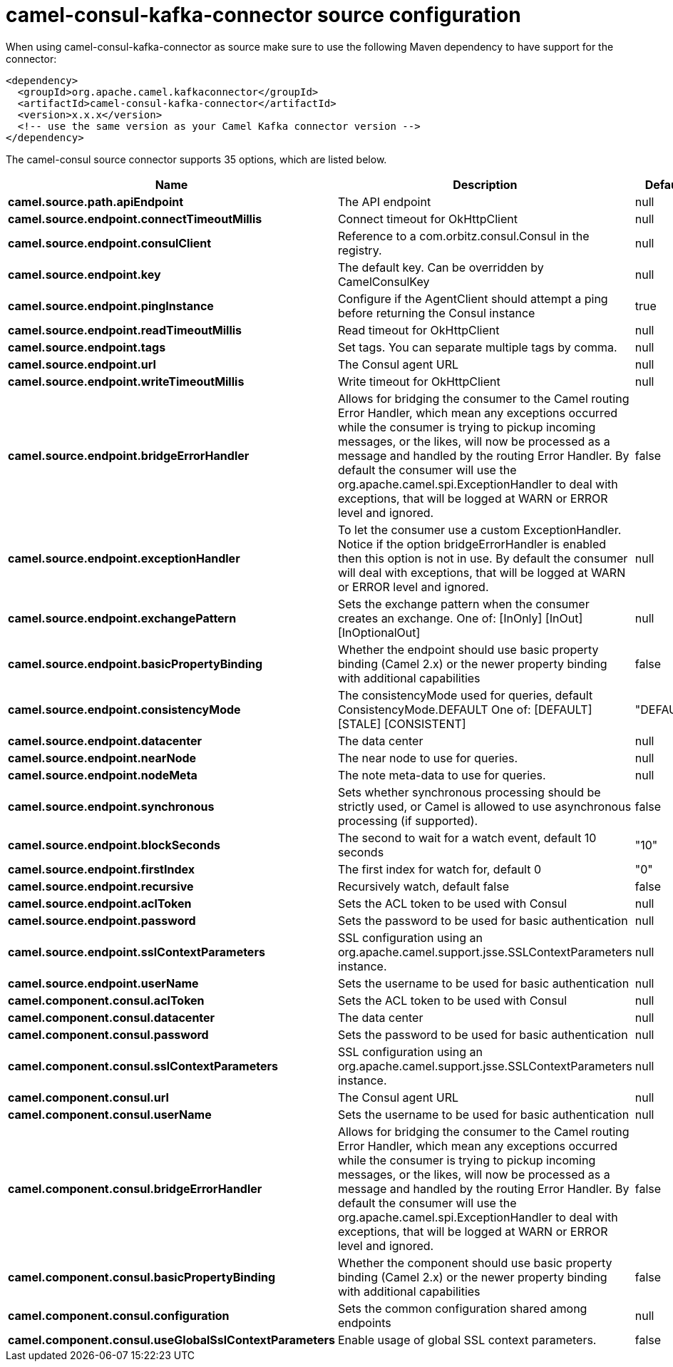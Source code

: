 // kafka-connector options: START
[[camel-consul-kafka-connector-source]]
= camel-consul-kafka-connector source configuration

When using camel-consul-kafka-connector as source make sure to use the following Maven dependency to have support for the connector:

[source,xml]
----
<dependency>
  <groupId>org.apache.camel.kafkaconnector</groupId>
  <artifactId>camel-consul-kafka-connector</artifactId>
  <version>x.x.x</version>
  <!-- use the same version as your Camel Kafka connector version -->
</dependency>
----


The camel-consul source connector supports 35 options, which are listed below.



[width="100%",cols="2,5,^1,2",options="header"]
|===
| Name | Description | Default | Priority
| *camel.source.path.apiEndpoint* | The API endpoint | null | ConfigDef.Importance.HIGH
| *camel.source.endpoint.connectTimeoutMillis* | Connect timeout for OkHttpClient | null | ConfigDef.Importance.MEDIUM
| *camel.source.endpoint.consulClient* | Reference to a com.orbitz.consul.Consul in the registry. | null | ConfigDef.Importance.MEDIUM
| *camel.source.endpoint.key* | The default key. Can be overridden by CamelConsulKey | null | ConfigDef.Importance.MEDIUM
| *camel.source.endpoint.pingInstance* | Configure if the AgentClient should attempt a ping before returning the Consul instance | true | ConfigDef.Importance.MEDIUM
| *camel.source.endpoint.readTimeoutMillis* | Read timeout for OkHttpClient | null | ConfigDef.Importance.MEDIUM
| *camel.source.endpoint.tags* | Set tags. You can separate multiple tags by comma. | null | ConfigDef.Importance.MEDIUM
| *camel.source.endpoint.url* | The Consul agent URL | null | ConfigDef.Importance.MEDIUM
| *camel.source.endpoint.writeTimeoutMillis* | Write timeout for OkHttpClient | null | ConfigDef.Importance.MEDIUM
| *camel.source.endpoint.bridgeErrorHandler* | Allows for bridging the consumer to the Camel routing Error Handler, which mean any exceptions occurred while the consumer is trying to pickup incoming messages, or the likes, will now be processed as a message and handled by the routing Error Handler. By default the consumer will use the org.apache.camel.spi.ExceptionHandler to deal with exceptions, that will be logged at WARN or ERROR level and ignored. | false | ConfigDef.Importance.MEDIUM
| *camel.source.endpoint.exceptionHandler* | To let the consumer use a custom ExceptionHandler. Notice if the option bridgeErrorHandler is enabled then this option is not in use. By default the consumer will deal with exceptions, that will be logged at WARN or ERROR level and ignored. | null | ConfigDef.Importance.MEDIUM
| *camel.source.endpoint.exchangePattern* | Sets the exchange pattern when the consumer creates an exchange. One of: [InOnly] [InOut] [InOptionalOut] | null | ConfigDef.Importance.MEDIUM
| *camel.source.endpoint.basicPropertyBinding* | Whether the endpoint should use basic property binding (Camel 2.x) or the newer property binding with additional capabilities | false | ConfigDef.Importance.MEDIUM
| *camel.source.endpoint.consistencyMode* | The consistencyMode used for queries, default ConsistencyMode.DEFAULT One of: [DEFAULT] [STALE] [CONSISTENT] | "DEFAULT" | ConfigDef.Importance.MEDIUM
| *camel.source.endpoint.datacenter* | The data center | null | ConfigDef.Importance.MEDIUM
| *camel.source.endpoint.nearNode* | The near node to use for queries. | null | ConfigDef.Importance.MEDIUM
| *camel.source.endpoint.nodeMeta* | The note meta-data to use for queries. | null | ConfigDef.Importance.MEDIUM
| *camel.source.endpoint.synchronous* | Sets whether synchronous processing should be strictly used, or Camel is allowed to use asynchronous processing (if supported). | false | ConfigDef.Importance.MEDIUM
| *camel.source.endpoint.blockSeconds* | The second to wait for a watch event, default 10 seconds | "10" | ConfigDef.Importance.MEDIUM
| *camel.source.endpoint.firstIndex* | The first index for watch for, default 0 | "0" | ConfigDef.Importance.MEDIUM
| *camel.source.endpoint.recursive* | Recursively watch, default false | false | ConfigDef.Importance.MEDIUM
| *camel.source.endpoint.aclToken* | Sets the ACL token to be used with Consul | null | ConfigDef.Importance.MEDIUM
| *camel.source.endpoint.password* | Sets the password to be used for basic authentication | null | ConfigDef.Importance.MEDIUM
| *camel.source.endpoint.sslContextParameters* | SSL configuration using an org.apache.camel.support.jsse.SSLContextParameters instance. | null | ConfigDef.Importance.MEDIUM
| *camel.source.endpoint.userName* | Sets the username to be used for basic authentication | null | ConfigDef.Importance.MEDIUM
| *camel.component.consul.aclToken* | Sets the ACL token to be used with Consul | null | ConfigDef.Importance.MEDIUM
| *camel.component.consul.datacenter* | The data center | null | ConfigDef.Importance.MEDIUM
| *camel.component.consul.password* | Sets the password to be used for basic authentication | null | ConfigDef.Importance.MEDIUM
| *camel.component.consul.sslContextParameters* | SSL configuration using an org.apache.camel.support.jsse.SSLContextParameters instance. | null | ConfigDef.Importance.MEDIUM
| *camel.component.consul.url* | The Consul agent URL | null | ConfigDef.Importance.MEDIUM
| *camel.component.consul.userName* | Sets the username to be used for basic authentication | null | ConfigDef.Importance.MEDIUM
| *camel.component.consul.bridgeErrorHandler* | Allows for bridging the consumer to the Camel routing Error Handler, which mean any exceptions occurred while the consumer is trying to pickup incoming messages, or the likes, will now be processed as a message and handled by the routing Error Handler. By default the consumer will use the org.apache.camel.spi.ExceptionHandler to deal with exceptions, that will be logged at WARN or ERROR level and ignored. | false | ConfigDef.Importance.MEDIUM
| *camel.component.consul.basicPropertyBinding* | Whether the component should use basic property binding (Camel 2.x) or the newer property binding with additional capabilities | false | ConfigDef.Importance.MEDIUM
| *camel.component.consul.configuration* | Sets the common configuration shared among endpoints | null | ConfigDef.Importance.MEDIUM
| *camel.component.consul.useGlobalSslContextParameters* | Enable usage of global SSL context parameters. | false | ConfigDef.Importance.MEDIUM
|===
// kafka-connector options: END
